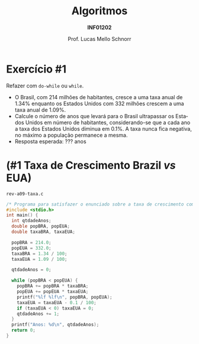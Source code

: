 # -*- coding: utf-8 -*-
# -*- mode: org -*-
#+startup: beamer overview indent
#+LANGUAGE: pt-br
#+TAGS: noexport(n)
#+EXPORT_EXCLUDE_TAGS: noexport
#+EXPORT_SELECT_TAGS: export

#+Title: Algoritmos
#+Subtitle: *INF01202*
#+Author: Prof. Lucas Mello Schnorr
#+Date: \copyleft

#+LaTeX_CLASS: beamer
#+LaTeX_CLASS_OPTIONS: [xcolor=dvipsnames]
#+OPTIONS: title:nil H:1 num:t toc:nil \n:nil @:t ::t |:t ^:t -:t f:t *:t <:t
#+LATEX_HEADER: \input{org-babel.tex}

#+latex: \newcommand{\mytitle}{Revisão Aula =while= e =do-while=}
#+latex: \mytitleslide

* Configuração                                                     :noexport:

#+BEGIN_SRC emacs-lisp
(setq org-latex-listings 'minted
      org-latex-packages-alist '(("" "minted"))
      org-latex-pdf-process
      '("pdflatex -shell-escape -interaction nonstopmode -output-directory %o %f"
        "pdflatex -shell-escape -interaction nonstopmode -output-directory %o %f"))
(setq org-latex-minted-options
       '(("frame" "lines")
         ("fontsize" "\\scriptsize")))
#+END_SRC

#+RESULTS:
| frame    | lines       |
| fontsize | \scriptsize |
* Exercício #1


Refazer com =do-while= ou =while=.

#+latex: \vfill

- O Brasil, com 214 milhões de habitantes, cresce a uma taxa anual de
  1.34% enquanto os Estados Unidos com 332 milhões crescem a uma taxa
  anual de 1.09%.
- Calcule o número de anos que levará para o Brasil ultrapassar os
  Estados Unidos em número de habitantes, considerando-se que a cada
  ano a taxa dos Estados Unidos diminua em 0.1%. A taxa nunca fica
  negativa, no máximo a população permanece a mesma.
- Resposta esperada: ??? anos

* (#1 Taxa de Crescimento Brazil /vs/ EUA)

=rev-a09-taxa.c=
#+attr_latex: :options fontsize=\scriptsize
#+BEGIN_SRC C :tangle e/rev-a09-taxa.c
/* Programa para satisfazer o enunciado sobre a taxa de crescimento com while */
#include <stdio.h>
int main() {
  int qtdadeAnos;
  double popBRA, popEUA;
  double taxaBRA, taxaEUA;

  popBRA = 214.0;
  popEUA = 332.0;
  taxaBRA = 1.34 / 100;
  taxaEUA = 1.09 / 100;

  qtdadeAnos = 0;

  while (popBRA < popEUA) {
    popBRA += popBRA * taxaBRA;
    popEUA += popEUA * taxaEUA;
    printf("%lf %lf\n", popBRA, popEUA);
    taxaEUA = taxaEUA - 0.1 / 100;
    if (taxaEUA < 0) taxaEUA = 0;
    qtdadeAnos += 1;
  }
  printf("Anos: %d\n", qtdadeAnos);
  return 0;
}
#+END_SRC
